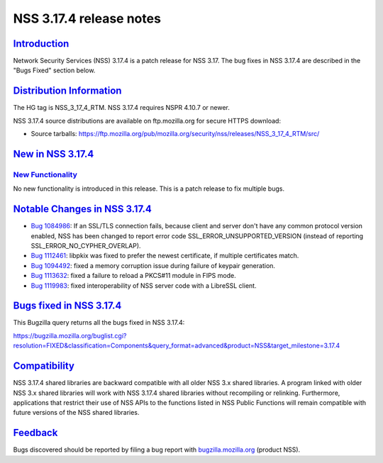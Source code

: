 .. _mozilla_projects_nss_nss_3_17_4_release_notes:

NSS 3.17.4 release notes
========================

`Introduction <#introduction>`__
--------------------------------

.. container::

   Network Security Services (NSS) 3.17.4 is a patch release for NSS 3.17. The bug fixes in NSS
   3.17.4 are described in the "Bugs Fixed" section below.

.. _distribution_information:

`Distribution Information <#distribution_information>`__
--------------------------------------------------------

.. container::

   The HG tag is NSS_3_17_4_RTM. NSS 3.17.4 requires NSPR 4.10.7 or newer.

   NSS 3.17.4 source distributions are available on ftp.mozilla.org for secure HTTPS download:

   -  Source tarballs:
      https://ftp.mozilla.org/pub/mozilla.org/security/nss/releases/NSS_3_17_4_RTM/src/

.. _new_in_nss_3.17.4:

`New in NSS 3.17.4 <#new_in_nss_3.17.4>`__
------------------------------------------

.. container::

.. _new_functionality:

`New Functionality <#new_functionality>`__
~~~~~~~~~~~~~~~~~~~~~~~~~~~~~~~~~~~~~~~~~~

.. container::

   No new functionality is introduced in this release. This is a patch release to fix multiple bugs.

.. _notable_changes_in_nss_3.17.4:

`Notable Changes in NSS 3.17.4 <#notable_changes_in_nss_3.17.4>`__
------------------------------------------------------------------

.. container::

   -  `Bug 1084986 <https://bugzilla.mozilla.org/show_bug.cgi?id=1084986>`__: If an SSL/TLS
      connection fails, because client and server don't have any common protocol version enabled,
      NSS has been changed to report error code SSL_ERROR_UNSUPPORTED_VERSION (instead of reporting
      SSL_ERROR_NO_CYPHER_OVERLAP).
   -  `Bug 1112461 <https://bugzilla.mozilla.org/show_bug.cgi?id=1112461>`__: libpkix was fixed to
      prefer the newest certificate, if multiple certificates match.
   -  `Bug 1094492 <https://bugzilla.mozilla.org/show_bug.cgi?id=1094492>`__: fixed a memory
      corruption issue during failure of keypair generation.
   -  `Bug 1113632 <https://bugzilla.mozilla.org/show_bug.cgi?id=1113632>`__: fixed a failure to
      reload a PKCS#11 module in FIPS mode.
   -  `Bug 1119983 <https://bugzilla.mozilla.org/show_bug.cgi?id=1119983>`__: fixed interoperability
      of NSS server code with a LibreSSL client.

.. _bugs_fixed_in_nss_3.17.4:

`Bugs fixed in NSS 3.17.4 <#bugs_fixed_in_nss_3.17.4>`__
--------------------------------------------------------

.. container::

   This Bugzilla query returns all the bugs fixed in NSS 3.17.4:

   https://bugzilla.mozilla.org/buglist.cgi?resolution=FIXED&classification=Components&query_format=advanced&product=NSS&target_milestone=3.17.4

`Compatibility <#compatibility>`__
----------------------------------

.. container::

   NSS 3.17.4 shared libraries are backward compatible with all older NSS 3.x shared libraries. A
   program linked with older NSS 3.x shared libraries will work with NSS 3.17.4 shared libraries
   without recompiling or relinking. Furthermore, applications that restrict their use of NSS APIs
   to the functions listed in NSS Public Functions will remain compatible with future versions of
   the NSS shared libraries.

`Feedback <#feedback>`__
------------------------

.. container::

   Bugs discovered should be reported by filing a bug report with
   `bugzilla.mozilla.org <https://bugzilla.mozilla.org/enter_bug.cgi?product=NSS>`__ (product NSS).